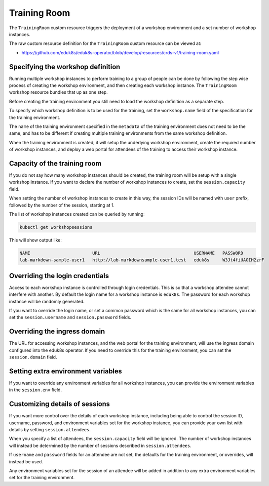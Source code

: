 Training Room
=============

The ``TrainingRoom`` custom resource triggers the deployment of a workshop environment and a set number of workshop instances.

The raw custom resource definition for the ``TrainingRoom`` custom resource can be viewed at:

* https://github.com/eduk8s/eduk8s-operator/blob/develop/resources/crds-v1/training-room.yaml

Specifying the workshop definition
----------------------------------

Running multiple workshop instances to perform training to a group of people can be done by following the step wise process of creating the workshop environment, and then creating each workshop instance. The ``TrainingRoom`` workshop resource bundles that up as one step.

Before creating the training environment you still need to load the workshop definition as a separate step.

To specify which workshop definition is to be used for the training, set the ``workshop.name`` field of the specification for the training environment.

.. code-block:: yaml
    :emphasize-lines: 6-7

    apiVersion: training.eduk8s.io/v1alpha1
    kind: TrainingRoom
    metadata:
      name: lab-markdown-sample
    spec:
      workshop:
        name: lab-markdown-sample

The ``name`` of the training environment specified in the ``metadata`` of the training environment does not need to be the same, and has to be different if creating multiple training environments from the same workshop definition.

When the training environment is created, it will setup the underlying workshop environment, create the required number of workshop instances, and deploy a web portal for attendees of the training to access their workshop instance.

Capacity of the training room
-----------------------------

If you do not say how many workshop instances should be created, the training room will be setup with a single workshop instance. If you want to declare the number of workshop instances to create, set the ``session.capacity`` field.

.. code-block:: yaml
    :emphasize-lines: 8-9

    apiVersion: training.eduk8s.io/v1alpha1
    kind: TrainingRoom
    metadata:
      name: lab-markdown-sample
    spec:
      workshop:
        name: lab-markdown-sample
      session:
        capacity: 8

When setting the number of workshop instances to create in this way, the session IDs will be named with ``user`` prefix, followed by the number of the session, starting at 1.

The list of workshop instances created can be queried by running:

.. code-block:: text

    kubectl get workshopsessions

This will show output like:

.. code-block:: text

    NAME                        URL                                    USERNAME   PASSWORD
    lab-markdown-sample-user1   http://lab-markdownsample-user1.test   eduk8s     W3Jt4fiUAOIH2zrF

Overriding the login credentials
--------------------------------

Access to each workshop instance is controlled through login credentials. This is so that a workshop attendee cannot interfere with another. By default the login name for a workshop instance is ``eduk8s``. The password for each workshop instance will be randomly generated.

If you want to override the login name, or set a common password which is the same for all workshop instances, you can set the ``session.username`` and ``session.password`` fields.

.. code-block:: yaml
    :emphasize-lines: 9-10

    apiVersion: training.eduk8s.io/v1alpha1
    kind: TrainingRoom
    metadata:
      name: lab-markdown-sample
    spec:
      workshop:
        name: lab-markdown-sample
      session:
        username: eduk8s
        password: lab-markdown-sample

Overriding the ingress domain
-----------------------------

The URL for accessing workshop instances, and the web portal for the training environment, will use the ingress domain configured into the eduk8s operator. If you need to override this for the training environment, you can set the ``session.domain`` field.

.. code-block:: yaml
    :emphasize-lines: 9

    apiVersion: training.eduk8s.io/v1alpha1
    kind: TrainingRoom
    metadata:
      name: lab-markdown-sample
    spec:
      workshop:
        name: lab-markdown-sample
      session:
        domain: training.eduk8s.io

Setting extra environment variables
-----------------------------------

If you want to override any environment variables for all workshop instances, you can provide the environment variables in the ``session.env`` field.

.. code-block:: yaml
    :emphasize-lines: 9-11

    apiVersion: training.eduk8s.io/v1alpha1
    kind: TrainingRoom
    metadata:
      name: lab-markdown-sample
    spec:
      workshop:
        name: lab-markdown-sample
      session:
        env:
        - name: REGISTRY_HOST
          value: registry.eduk8s.io

Customizing details of sessions
-------------------------------

If you want more control over the details of each workshop instance, including being able to control the session ID, username, password, and environment variables set for the workshop instance, you can provide your own list with details by setting ``session.attendees``.

.. code-block:: yaml
    :emphasize-lines: 9-15

    apiVersion: training.eduk8s.io/v1alpha1
    kind: TrainingRoom
    metadata:
      name: lab-markdown-sample
    spec:
      workshop:
        name: lab-markdown-sample
      session:
        attendees:
        - id: user1
          username: eduk8s
          password: lab-markdown-sample
          env:
          - name: REGISTRY_HOST
            value: registry.eduk8s.io

When you specify a list of attendees, the ``session.capacity`` field will be ignored. The number of workshop instances will instead be determined by the number of sessions described in ``session.attendees``.

If ``username`` and ``password`` fields for an attendee are not set, the defaults for the training environment, or overrides, will instead be used.

Any environment variables set for the session of an attendee will be added in addition to any extra environment variables set for the training environment.
